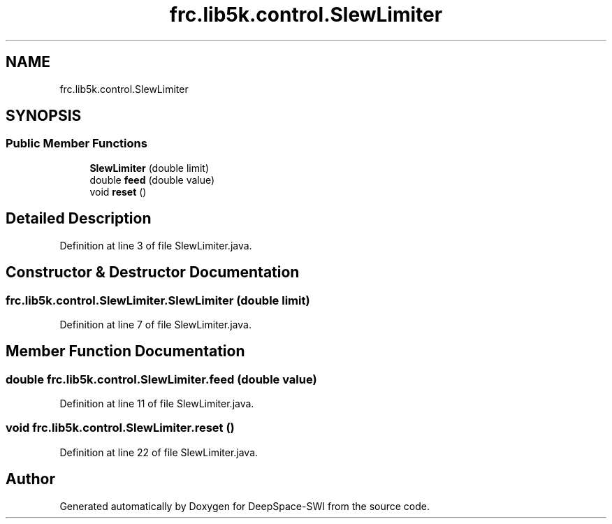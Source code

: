 .TH "frc.lib5k.control.SlewLimiter" 3 "Sat Aug 31 2019" "Version 2019" "DeepSpace-SWI" \" -*- nroff -*-
.ad l
.nh
.SH NAME
frc.lib5k.control.SlewLimiter
.SH SYNOPSIS
.br
.PP
.SS "Public Member Functions"

.in +1c
.ti -1c
.RI "\fBSlewLimiter\fP (double limit)"
.br
.ti -1c
.RI "double \fBfeed\fP (double value)"
.br
.ti -1c
.RI "void \fBreset\fP ()"
.br
.in -1c
.SH "Detailed Description"
.PP 
Definition at line 3 of file SlewLimiter\&.java\&.
.SH "Constructor & Destructor Documentation"
.PP 
.SS "frc\&.lib5k\&.control\&.SlewLimiter\&.SlewLimiter (double limit)"

.PP
Definition at line 7 of file SlewLimiter\&.java\&.
.SH "Member Function Documentation"
.PP 
.SS "double frc\&.lib5k\&.control\&.SlewLimiter\&.feed (double value)"

.PP
Definition at line 11 of file SlewLimiter\&.java\&.
.SS "void frc\&.lib5k\&.control\&.SlewLimiter\&.reset ()"

.PP
Definition at line 22 of file SlewLimiter\&.java\&.

.SH "Author"
.PP 
Generated automatically by Doxygen for DeepSpace-SWI from the source code\&.
